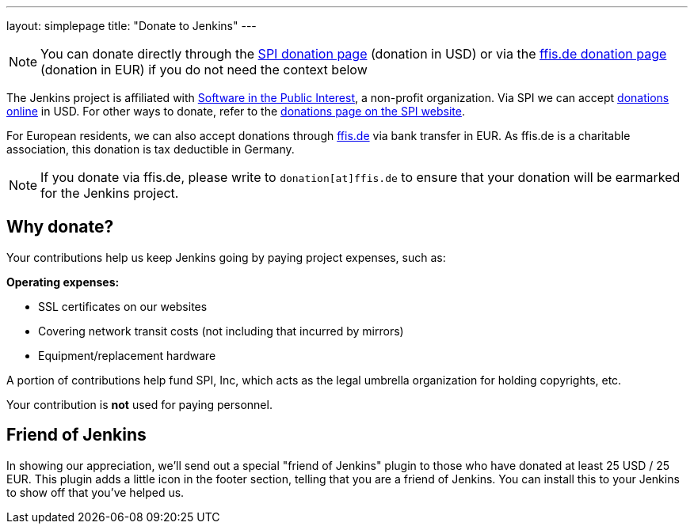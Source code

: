 ---
layout: simplepage
title: "Donate to Jenkins"
---

NOTE: You can donate directly through the link:https://co.clickandpledge.com/advanced/default.aspx?wid=46160[SPI donation page] (donation in USD)
or via the link:http://www.ffis.de/Verein/donations.html[ffis.de donation page] (donation in EUR) if you do not need the context below

The Jenkins project is affiliated with link:https://www.spi-inc.org[Software in the Public Interest], a non-profit organization.
Via SPI we can accept link:https://co.clickandpledge.com/advanced/default.aspx?wid=46160[donations online] in USD.
For other ways to donate, refer to the link:https://spi-inc.org/donations[donations page on the SPI website].


For European residents, we can also accept donations through link:http://www.ffis.de/Verein/donations.html[ffis.de] via bank transfer in EUR.
As ffis.de is a charitable association, this donation is tax deductible in Germany.

NOTE: If you donate via ffis.de, please write to `donation[at]ffis.de` to ensure that your donation will be earmarked for the Jenkins project.


== Why donate?

Your contributions help us keep Jenkins going by paying project expenses, such as:

*Operating expenses:*

* SSL certificates on our websites
* Covering network transit costs (not including that incurred by mirrors)
* Equipment/replacement hardware

A portion of contributions help fund SPI, Inc, which acts as the legal umbrella organization for holding copyrights, etc.

Your contribution is *not* used for paying personnel.

== Friend of Jenkins

In showing our appreciation, we'll send out a special "friend of Jenkins" plugin to those who have donated at least 25 USD / 25 EUR.
This plugin adds a little icon in the footer section, telling that you are a friend of Jenkins.
You can install this to your Jenkins to show off that you've helped us.
